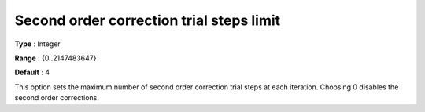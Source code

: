 

.. _IPOPT_Line_search_-_Second_order_correction_trial_steps_limit:


Second order correction trial steps limit
=========================================



**Type** :	Integer	

**Range** :	{0..2147483647}	

**Default** :	4	



This option sets the maximum number of second order correction trial steps at each iteration. Choosing 0 disables the second order corrections.

